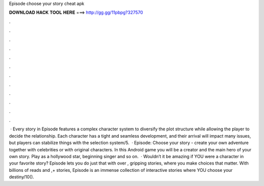 Episode choose your story cheat apk

𝐃𝐎𝐖𝐍𝐋𝐎𝐀𝐃 𝐇𝐀𝐂𝐊 𝐓𝐎𝐎𝐋 𝐇𝐄𝐑𝐄 ===> http://gg.gg/11pbpg?327570

.

.

.

.

.

.

.

.

.

.

.

.

 · Every story in Episode features a complex character system to diversify the plot structure while allowing the player to decide the relationship. Each character has a tight and seamless development, and their arrival will impact many issues, but players can stabilize things with the selection system/5.  · Episode: Choose your story - create your own adventure together with celebrities or with original characters. In this Android game you will be a creator and the main hero of your own story. Play as a hollywood star, beginning singer and so on.  · Wouldn’t it be amazing if YOU were a character in your favorite story? Episode lets you do just that with over , gripping stories, where you make choices that matter. With billions of reads and ,+ stories, Episode is an immense collection of interactive stories where YOU choose your destiny/10().